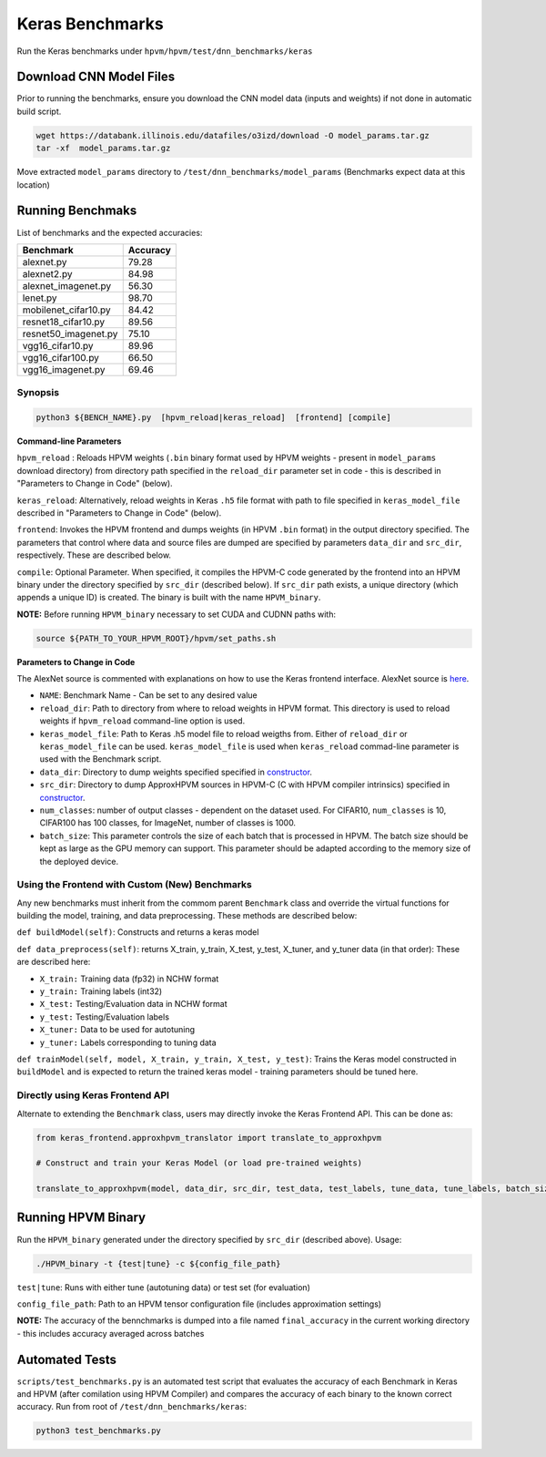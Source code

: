 Keras Benchmarks
================


Run the Keras benchmarks under ``hpvm/hpvm/test/dnn_benchmarks/keras``

Download CNN Model Files
------------------------

Prior to running the benchmarks, ensure you download the CNN model data (inputs and weights) if not done in automatic build script.

.. code-block::

   wget https://databank.illinois.edu/datafiles/o3izd/download -O model_params.tar.gz
   tar -xf  model_params.tar.gz

Move extracted ``model_params`` directory to ``/test/dnn_benchmarks/model_params`` (Benchmarks expect data at this location)

Running Benchmaks
-----------------

List of benchmarks and the expected accuracies:

.. list-table::
   :header-rows: 1

   * - Benchmark
     - Accuracy
   * - alexnet.py
     - 79.28
   * - alexnet2.py
     - 84.98
   * - alexnet_imagenet.py
     - 56.30
   * - lenet.py
     - 98.70
   * - mobilenet_cifar10.py
     - 84.42
   * - resnet18_cifar10.py
     - 89.56
   * - resnet50_imagenet.py
     - 75.10
   * - vgg16_cifar10.py
     - 89.96
   * - vgg16_cifar100.py
     - 66.50
   * - vgg16_imagenet.py
     - 69.46


Synopsis
^^^^^^^^

.. code-block::

   python3 ${BENCH_NAME}.py  [hpvm_reload|keras_reload]  [frontend] [compile]

**Command-line Parameters**

``hpvm_reload`` : Reloads HPVM weights (``.bin`` binary format used by HPVM weights - present in ``model_params`` download directory) from directory path specified in the ``reload_dir`` parameter set in code - this is described in "Parameters to Change in Code" (below).

``keras_reload``: Alternatively, reload weights in Keras ``.h5`` file format with path to file specified in ``keras_model_file`` described in "Parameters to Change in Code" (below).

``frontend``: Invokes the HPVM frontend and dumps weights (in HPVM ``.bin`` format) in the output directory specified. The parameters that control where data and source files are dumped are specified by parameters ``data_dir`` and ``src_dir``, respectively. These are described below.

``compile``: Optional Parameter. When specified, it compiles the HPVM-C code generated by the frontend into an HPVM binary under the directory specified by ``src_dir`` (described below). If ``src_dir`` path exists, a unique directory (which appends a unique ID) is created. 
The binary is built with the name ``HPVM_binary``. 

**NOTE:** Before running ``HPVM_binary`` necessary to set CUDA and CUDNN paths with:

.. code-block::

   source ${PATH_TO_YOUR_HPVM_ROOT}/hpvm/set_paths.sh

**Parameters to Change in Code** 

The AlexNet source is commented with explanations on how to use the Keras frontend interface. AlexNet source is `here <https://gitlab.engr.illinois.edu/llvm/hpvm/-/blob/approx_hpvm_reorg_keras/hpvm/projects/keras/src/alexnet.py>`_.


* 
  ``NAME``: Benchmark Name - Can be set to any desired value

* 
  ``reload_dir``: Path to directory from where to reload weights in HPVM format. This directory is used to reload weights if ``hpvm_reload`` command-line option is used.

* 
  ``keras_model_file``: Path to Keras .h5 model file to reload weigths from. Either of ``reload_dir`` or ``keras_model_file`` can be used. 
  ``keras_model_file`` is used when ``keras_reload`` commad-line parameter is used with the Benchmark script.

* 
  ``data_dir``: Directory to dump weights specified specified in
  `constructor <https://gitlab.engr.illinois.edu/llvm/hpvm/-/blob/approx_hpvm_reorg_keras/hpvm/projects/keras/src/Benchmark.py#L21>`__.

* 
  ``src_dir``: Directory to dump ApproxHPVM sources in HPVM-C (C with HPVM compiler intrinsics) specified in
  `constructor <https://gitlab.engr.illinois.edu/llvm/hpvm/-/blob/approx_hpvm_reorg_keras/hpvm/projects/keras/src/Benchmark.py#L22>`__.

* 
  ``num_classes``: number of output classes - dependent on the dataset used. For CIFAR10, ``num_classes`` is 10, CIFAR100 has 100 classes,
  for ImageNet, number of classes is 1000.

* 
  ``batch_size``: This parameter controls the size of each batch that is processed in HPVM. The batch size should be kept as large as the GPU memory 
  can support. This parameter should be adapted according to the memory size of the deployed device.

Using the Frontend with Custom (New) Benchmarks
^^^^^^^^^^^^^^^^^^^^^^^^^^^^^^^^^^^^^^^^^^^^^^^

Any new benchmarks must inherit from the commom parent ``Benchmark`` class 
and override the virtual functions for building the model, training, 
and data preprocessing. These methods are described below:

``def buildModel(self)``:
Constructs and returns a keras model

``def data_preprocess(self)``:
returns X_train, y_train, X_test, y_test, X_tuner, and y_tuner data (in that order): 
These are described here:


* ``X_train:`` Training data (fp32) in NCHW format
* 
  ``y_train:`` Training labels (int32)

* 
  ``X_test:`` Testing/Evaluation data in NCHW format

* 
  ``y_test:`` Testing/Evaluation labels

* 
  ``X_tuner:`` Data to be used for autotuning 

* ``y_tuner:`` Labels corresponding to tuning data

``def trainModel(self, model, X_train, y_train, X_test, y_test)``:
Trains the Keras model constructed in ``buildModel`` and is expected to return the 
trained keras model - training parameters should be tuned here.

Directly using Keras Frontend API
^^^^^^^^^^^^^^^^^^^^^^^^^^^^^^^^^

Alternate to extending the ``Benchmark`` class, users may directly invoke the Keras Frontend API. This can be done as:

.. code-block:: python


   from keras_frontend.approxhpvm_translator import translate_to_approxhpvm

   # Construct and train your Keras Model (or load pre-trained weights)

   translate_to_approxhpvm(model, data_dir, src_dir, test_data, test_labels, tune_data, tune_labels, batch_size, num_classes)

Running HPVM Binary
-------------------

Run the ``HPVM_binary`` generated under the directory specified by ``src_dir`` (described above). Usage: 

.. code-block::

   ./HPVM_binary -t {test|tune} -c ${config_file_path}

``test|tune``: Runs with either tune (autotuning data) or test set (for evaluation)

``config_file_path``: Path to an HPVM tensor configuration file (includes approximation settings)

**NOTE:** The accuracy of the bennchmarks is dumped into a file named ``final_accuracy`` in the current working directory - this includes accuracy averaged across batches

Automated Tests
---------------

``scripts/test_benchmarks.py`` is an automated test script that evaluates the accuracy of each Benchmark in Keras and HPVM (after comilation using HPVM Compiler) and compares the accuracy of each binary to the known correct accuracy. Run from root of ``/test/dnn_benchmarks/keras``:

.. code-block::

   python3 test_benchmarks.py
